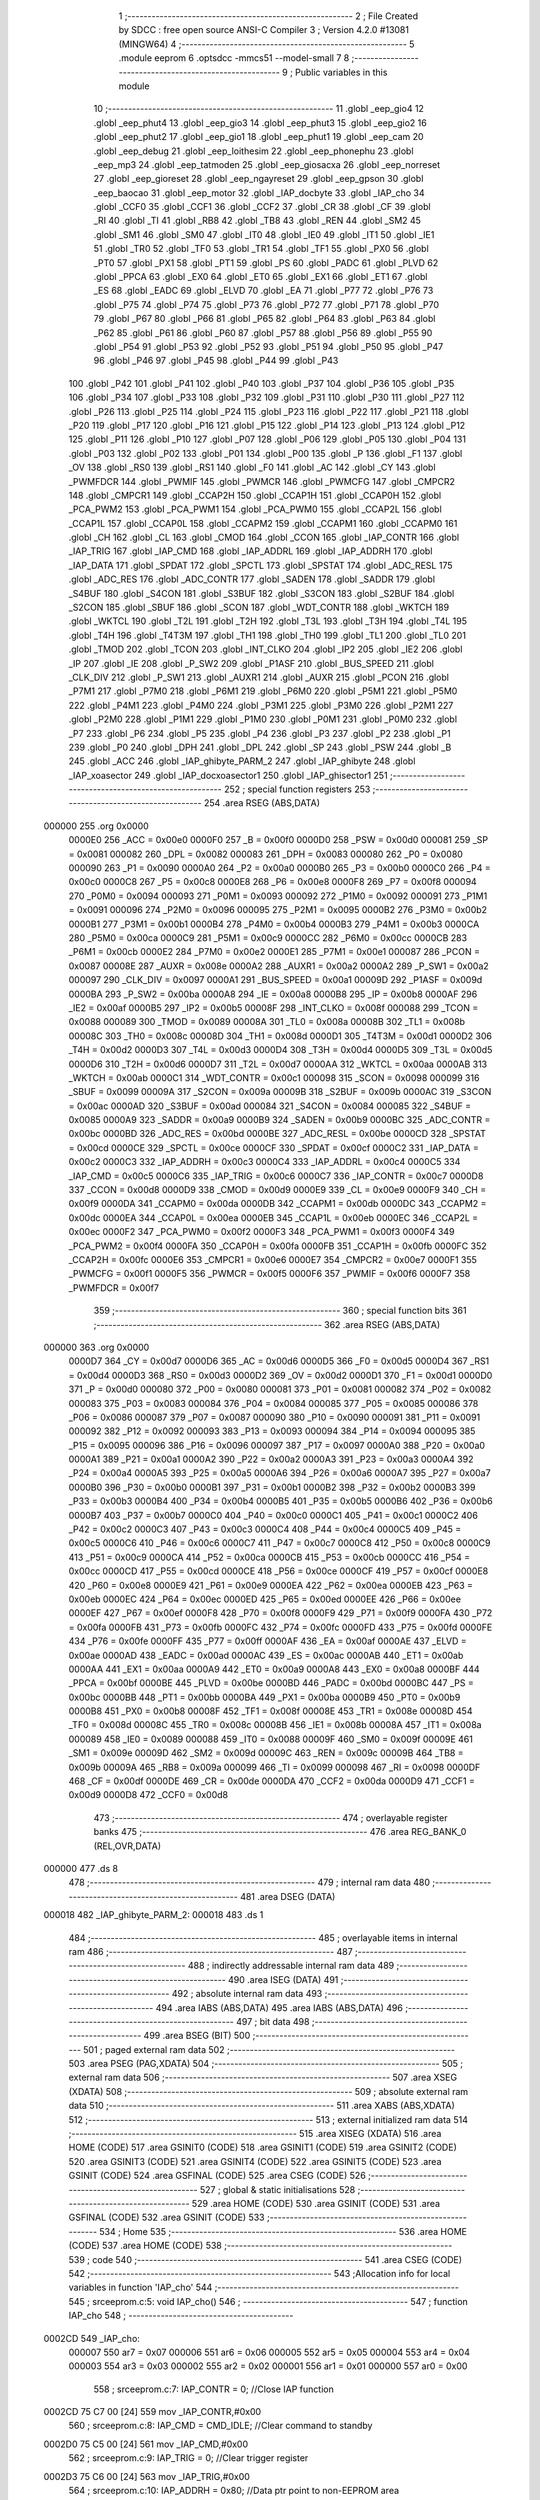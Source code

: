                                       1 ;--------------------------------------------------------
                                      2 ; File Created by SDCC : free open source ANSI-C Compiler
                                      3 ; Version 4.2.0 #13081 (MINGW64)
                                      4 ;--------------------------------------------------------
                                      5 	.module eeprom
                                      6 	.optsdcc -mmcs51 --model-small
                                      7 	
                                      8 ;--------------------------------------------------------
                                      9 ; Public variables in this module
                                     10 ;--------------------------------------------------------
                                     11 	.globl _eep_gio4
                                     12 	.globl _eep_phut4
                                     13 	.globl _eep_gio3
                                     14 	.globl _eep_phut3
                                     15 	.globl _eep_gio2
                                     16 	.globl _eep_phut2
                                     17 	.globl _eep_gio1
                                     18 	.globl _eep_phut1
                                     19 	.globl _eep_cam
                                     20 	.globl _eep_debug
                                     21 	.globl _eep_loithesim
                                     22 	.globl _eep_phonephu
                                     23 	.globl _eep_mp3
                                     24 	.globl _eep_tatmoden
                                     25 	.globl _eep_giosacxa
                                     26 	.globl _eep_norreset
                                     27 	.globl _eep_gioreset
                                     28 	.globl _eep_ngayreset
                                     29 	.globl _eep_gpson
                                     30 	.globl _eep_baocao
                                     31 	.globl _eep_motor
                                     32 	.globl _IAP_docbyte
                                     33 	.globl _IAP_cho
                                     34 	.globl _CCF0
                                     35 	.globl _CCF1
                                     36 	.globl _CCF2
                                     37 	.globl _CR
                                     38 	.globl _CF
                                     39 	.globl _RI
                                     40 	.globl _TI
                                     41 	.globl _RB8
                                     42 	.globl _TB8
                                     43 	.globl _REN
                                     44 	.globl _SM2
                                     45 	.globl _SM1
                                     46 	.globl _SM0
                                     47 	.globl _IT0
                                     48 	.globl _IE0
                                     49 	.globl _IT1
                                     50 	.globl _IE1
                                     51 	.globl _TR0
                                     52 	.globl _TF0
                                     53 	.globl _TR1
                                     54 	.globl _TF1
                                     55 	.globl _PX0
                                     56 	.globl _PT0
                                     57 	.globl _PX1
                                     58 	.globl _PT1
                                     59 	.globl _PS
                                     60 	.globl _PADC
                                     61 	.globl _PLVD
                                     62 	.globl _PPCA
                                     63 	.globl _EX0
                                     64 	.globl _ET0
                                     65 	.globl _EX1
                                     66 	.globl _ET1
                                     67 	.globl _ES
                                     68 	.globl _EADC
                                     69 	.globl _ELVD
                                     70 	.globl _EA
                                     71 	.globl _P77
                                     72 	.globl _P76
                                     73 	.globl _P75
                                     74 	.globl _P74
                                     75 	.globl _P73
                                     76 	.globl _P72
                                     77 	.globl _P71
                                     78 	.globl _P70
                                     79 	.globl _P67
                                     80 	.globl _P66
                                     81 	.globl _P65
                                     82 	.globl _P64
                                     83 	.globl _P63
                                     84 	.globl _P62
                                     85 	.globl _P61
                                     86 	.globl _P60
                                     87 	.globl _P57
                                     88 	.globl _P56
                                     89 	.globl _P55
                                     90 	.globl _P54
                                     91 	.globl _P53
                                     92 	.globl _P52
                                     93 	.globl _P51
                                     94 	.globl _P50
                                     95 	.globl _P47
                                     96 	.globl _P46
                                     97 	.globl _P45
                                     98 	.globl _P44
                                     99 	.globl _P43
                                    100 	.globl _P42
                                    101 	.globl _P41
                                    102 	.globl _P40
                                    103 	.globl _P37
                                    104 	.globl _P36
                                    105 	.globl _P35
                                    106 	.globl _P34
                                    107 	.globl _P33
                                    108 	.globl _P32
                                    109 	.globl _P31
                                    110 	.globl _P30
                                    111 	.globl _P27
                                    112 	.globl _P26
                                    113 	.globl _P25
                                    114 	.globl _P24
                                    115 	.globl _P23
                                    116 	.globl _P22
                                    117 	.globl _P21
                                    118 	.globl _P20
                                    119 	.globl _P17
                                    120 	.globl _P16
                                    121 	.globl _P15
                                    122 	.globl _P14
                                    123 	.globl _P13
                                    124 	.globl _P12
                                    125 	.globl _P11
                                    126 	.globl _P10
                                    127 	.globl _P07
                                    128 	.globl _P06
                                    129 	.globl _P05
                                    130 	.globl _P04
                                    131 	.globl _P03
                                    132 	.globl _P02
                                    133 	.globl _P01
                                    134 	.globl _P00
                                    135 	.globl _P
                                    136 	.globl _F1
                                    137 	.globl _OV
                                    138 	.globl _RS0
                                    139 	.globl _RS1
                                    140 	.globl _F0
                                    141 	.globl _AC
                                    142 	.globl _CY
                                    143 	.globl _PWMFDCR
                                    144 	.globl _PWMIF
                                    145 	.globl _PWMCR
                                    146 	.globl _PWMCFG
                                    147 	.globl _CMPCR2
                                    148 	.globl _CMPCR1
                                    149 	.globl _CCAP2H
                                    150 	.globl _CCAP1H
                                    151 	.globl _CCAP0H
                                    152 	.globl _PCA_PWM2
                                    153 	.globl _PCA_PWM1
                                    154 	.globl _PCA_PWM0
                                    155 	.globl _CCAP2L
                                    156 	.globl _CCAP1L
                                    157 	.globl _CCAP0L
                                    158 	.globl _CCAPM2
                                    159 	.globl _CCAPM1
                                    160 	.globl _CCAPM0
                                    161 	.globl _CH
                                    162 	.globl _CL
                                    163 	.globl _CMOD
                                    164 	.globl _CCON
                                    165 	.globl _IAP_CONTR
                                    166 	.globl _IAP_TRIG
                                    167 	.globl _IAP_CMD
                                    168 	.globl _IAP_ADDRL
                                    169 	.globl _IAP_ADDRH
                                    170 	.globl _IAP_DATA
                                    171 	.globl _SPDAT
                                    172 	.globl _SPCTL
                                    173 	.globl _SPSTAT
                                    174 	.globl _ADC_RESL
                                    175 	.globl _ADC_RES
                                    176 	.globl _ADC_CONTR
                                    177 	.globl _SADEN
                                    178 	.globl _SADDR
                                    179 	.globl _S4BUF
                                    180 	.globl _S4CON
                                    181 	.globl _S3BUF
                                    182 	.globl _S3CON
                                    183 	.globl _S2BUF
                                    184 	.globl _S2CON
                                    185 	.globl _SBUF
                                    186 	.globl _SCON
                                    187 	.globl _WDT_CONTR
                                    188 	.globl _WKTCH
                                    189 	.globl _WKTCL
                                    190 	.globl _T2L
                                    191 	.globl _T2H
                                    192 	.globl _T3L
                                    193 	.globl _T3H
                                    194 	.globl _T4L
                                    195 	.globl _T4H
                                    196 	.globl _T4T3M
                                    197 	.globl _TH1
                                    198 	.globl _TH0
                                    199 	.globl _TL1
                                    200 	.globl _TL0
                                    201 	.globl _TMOD
                                    202 	.globl _TCON
                                    203 	.globl _INT_CLKO
                                    204 	.globl _IP2
                                    205 	.globl _IE2
                                    206 	.globl _IP
                                    207 	.globl _IE
                                    208 	.globl _P_SW2
                                    209 	.globl _P1ASF
                                    210 	.globl _BUS_SPEED
                                    211 	.globl _CLK_DIV
                                    212 	.globl _P_SW1
                                    213 	.globl _AUXR1
                                    214 	.globl _AUXR
                                    215 	.globl _PCON
                                    216 	.globl _P7M1
                                    217 	.globl _P7M0
                                    218 	.globl _P6M1
                                    219 	.globl _P6M0
                                    220 	.globl _P5M1
                                    221 	.globl _P5M0
                                    222 	.globl _P4M1
                                    223 	.globl _P4M0
                                    224 	.globl _P3M1
                                    225 	.globl _P3M0
                                    226 	.globl _P2M1
                                    227 	.globl _P2M0
                                    228 	.globl _P1M1
                                    229 	.globl _P1M0
                                    230 	.globl _P0M1
                                    231 	.globl _P0M0
                                    232 	.globl _P7
                                    233 	.globl _P6
                                    234 	.globl _P5
                                    235 	.globl _P4
                                    236 	.globl _P3
                                    237 	.globl _P2
                                    238 	.globl _P1
                                    239 	.globl _P0
                                    240 	.globl _DPH
                                    241 	.globl _DPL
                                    242 	.globl _SP
                                    243 	.globl _PSW
                                    244 	.globl _B
                                    245 	.globl _ACC
                                    246 	.globl _IAP_ghibyte_PARM_2
                                    247 	.globl _IAP_ghibyte
                                    248 	.globl _IAP_xoasector
                                    249 	.globl _IAP_docxoasector1
                                    250 	.globl _IAP_ghisector1
                                    251 ;--------------------------------------------------------
                                    252 ; special function registers
                                    253 ;--------------------------------------------------------
                                    254 	.area RSEG    (ABS,DATA)
      000000                        255 	.org 0x0000
                           0000E0   256 _ACC	=	0x00e0
                           0000F0   257 _B	=	0x00f0
                           0000D0   258 _PSW	=	0x00d0
                           000081   259 _SP	=	0x0081
                           000082   260 _DPL	=	0x0082
                           000083   261 _DPH	=	0x0083
                           000080   262 _P0	=	0x0080
                           000090   263 _P1	=	0x0090
                           0000A0   264 _P2	=	0x00a0
                           0000B0   265 _P3	=	0x00b0
                           0000C0   266 _P4	=	0x00c0
                           0000C8   267 _P5	=	0x00c8
                           0000E8   268 _P6	=	0x00e8
                           0000F8   269 _P7	=	0x00f8
                           000094   270 _P0M0	=	0x0094
                           000093   271 _P0M1	=	0x0093
                           000092   272 _P1M0	=	0x0092
                           000091   273 _P1M1	=	0x0091
                           000096   274 _P2M0	=	0x0096
                           000095   275 _P2M1	=	0x0095
                           0000B2   276 _P3M0	=	0x00b2
                           0000B1   277 _P3M1	=	0x00b1
                           0000B4   278 _P4M0	=	0x00b4
                           0000B3   279 _P4M1	=	0x00b3
                           0000CA   280 _P5M0	=	0x00ca
                           0000C9   281 _P5M1	=	0x00c9
                           0000CC   282 _P6M0	=	0x00cc
                           0000CB   283 _P6M1	=	0x00cb
                           0000E2   284 _P7M0	=	0x00e2
                           0000E1   285 _P7M1	=	0x00e1
                           000087   286 _PCON	=	0x0087
                           00008E   287 _AUXR	=	0x008e
                           0000A2   288 _AUXR1	=	0x00a2
                           0000A2   289 _P_SW1	=	0x00a2
                           000097   290 _CLK_DIV	=	0x0097
                           0000A1   291 _BUS_SPEED	=	0x00a1
                           00009D   292 _P1ASF	=	0x009d
                           0000BA   293 _P_SW2	=	0x00ba
                           0000A8   294 _IE	=	0x00a8
                           0000B8   295 _IP	=	0x00b8
                           0000AF   296 _IE2	=	0x00af
                           0000B5   297 _IP2	=	0x00b5
                           00008F   298 _INT_CLKO	=	0x008f
                           000088   299 _TCON	=	0x0088
                           000089   300 _TMOD	=	0x0089
                           00008A   301 _TL0	=	0x008a
                           00008B   302 _TL1	=	0x008b
                           00008C   303 _TH0	=	0x008c
                           00008D   304 _TH1	=	0x008d
                           0000D1   305 _T4T3M	=	0x00d1
                           0000D2   306 _T4H	=	0x00d2
                           0000D3   307 _T4L	=	0x00d3
                           0000D4   308 _T3H	=	0x00d4
                           0000D5   309 _T3L	=	0x00d5
                           0000D6   310 _T2H	=	0x00d6
                           0000D7   311 _T2L	=	0x00d7
                           0000AA   312 _WKTCL	=	0x00aa
                           0000AB   313 _WKTCH	=	0x00ab
                           0000C1   314 _WDT_CONTR	=	0x00c1
                           000098   315 _SCON	=	0x0098
                           000099   316 _SBUF	=	0x0099
                           00009A   317 _S2CON	=	0x009a
                           00009B   318 _S2BUF	=	0x009b
                           0000AC   319 _S3CON	=	0x00ac
                           0000AD   320 _S3BUF	=	0x00ad
                           000084   321 _S4CON	=	0x0084
                           000085   322 _S4BUF	=	0x0085
                           0000A9   323 _SADDR	=	0x00a9
                           0000B9   324 _SADEN	=	0x00b9
                           0000BC   325 _ADC_CONTR	=	0x00bc
                           0000BD   326 _ADC_RES	=	0x00bd
                           0000BE   327 _ADC_RESL	=	0x00be
                           0000CD   328 _SPSTAT	=	0x00cd
                           0000CE   329 _SPCTL	=	0x00ce
                           0000CF   330 _SPDAT	=	0x00cf
                           0000C2   331 _IAP_DATA	=	0x00c2
                           0000C3   332 _IAP_ADDRH	=	0x00c3
                           0000C4   333 _IAP_ADDRL	=	0x00c4
                           0000C5   334 _IAP_CMD	=	0x00c5
                           0000C6   335 _IAP_TRIG	=	0x00c6
                           0000C7   336 _IAP_CONTR	=	0x00c7
                           0000D8   337 _CCON	=	0x00d8
                           0000D9   338 _CMOD	=	0x00d9
                           0000E9   339 _CL	=	0x00e9
                           0000F9   340 _CH	=	0x00f9
                           0000DA   341 _CCAPM0	=	0x00da
                           0000DB   342 _CCAPM1	=	0x00db
                           0000DC   343 _CCAPM2	=	0x00dc
                           0000EA   344 _CCAP0L	=	0x00ea
                           0000EB   345 _CCAP1L	=	0x00eb
                           0000EC   346 _CCAP2L	=	0x00ec
                           0000F2   347 _PCA_PWM0	=	0x00f2
                           0000F3   348 _PCA_PWM1	=	0x00f3
                           0000F4   349 _PCA_PWM2	=	0x00f4
                           0000FA   350 _CCAP0H	=	0x00fa
                           0000FB   351 _CCAP1H	=	0x00fb
                           0000FC   352 _CCAP2H	=	0x00fc
                           0000E6   353 _CMPCR1	=	0x00e6
                           0000E7   354 _CMPCR2	=	0x00e7
                           0000F1   355 _PWMCFG	=	0x00f1
                           0000F5   356 _PWMCR	=	0x00f5
                           0000F6   357 _PWMIF	=	0x00f6
                           0000F7   358 _PWMFDCR	=	0x00f7
                                    359 ;--------------------------------------------------------
                                    360 ; special function bits
                                    361 ;--------------------------------------------------------
                                    362 	.area RSEG    (ABS,DATA)
      000000                        363 	.org 0x0000
                           0000D7   364 _CY	=	0x00d7
                           0000D6   365 _AC	=	0x00d6
                           0000D5   366 _F0	=	0x00d5
                           0000D4   367 _RS1	=	0x00d4
                           0000D3   368 _RS0	=	0x00d3
                           0000D2   369 _OV	=	0x00d2
                           0000D1   370 _F1	=	0x00d1
                           0000D0   371 _P	=	0x00d0
                           000080   372 _P00	=	0x0080
                           000081   373 _P01	=	0x0081
                           000082   374 _P02	=	0x0082
                           000083   375 _P03	=	0x0083
                           000084   376 _P04	=	0x0084
                           000085   377 _P05	=	0x0085
                           000086   378 _P06	=	0x0086
                           000087   379 _P07	=	0x0087
                           000090   380 _P10	=	0x0090
                           000091   381 _P11	=	0x0091
                           000092   382 _P12	=	0x0092
                           000093   383 _P13	=	0x0093
                           000094   384 _P14	=	0x0094
                           000095   385 _P15	=	0x0095
                           000096   386 _P16	=	0x0096
                           000097   387 _P17	=	0x0097
                           0000A0   388 _P20	=	0x00a0
                           0000A1   389 _P21	=	0x00a1
                           0000A2   390 _P22	=	0x00a2
                           0000A3   391 _P23	=	0x00a3
                           0000A4   392 _P24	=	0x00a4
                           0000A5   393 _P25	=	0x00a5
                           0000A6   394 _P26	=	0x00a6
                           0000A7   395 _P27	=	0x00a7
                           0000B0   396 _P30	=	0x00b0
                           0000B1   397 _P31	=	0x00b1
                           0000B2   398 _P32	=	0x00b2
                           0000B3   399 _P33	=	0x00b3
                           0000B4   400 _P34	=	0x00b4
                           0000B5   401 _P35	=	0x00b5
                           0000B6   402 _P36	=	0x00b6
                           0000B7   403 _P37	=	0x00b7
                           0000C0   404 _P40	=	0x00c0
                           0000C1   405 _P41	=	0x00c1
                           0000C2   406 _P42	=	0x00c2
                           0000C3   407 _P43	=	0x00c3
                           0000C4   408 _P44	=	0x00c4
                           0000C5   409 _P45	=	0x00c5
                           0000C6   410 _P46	=	0x00c6
                           0000C7   411 _P47	=	0x00c7
                           0000C8   412 _P50	=	0x00c8
                           0000C9   413 _P51	=	0x00c9
                           0000CA   414 _P52	=	0x00ca
                           0000CB   415 _P53	=	0x00cb
                           0000CC   416 _P54	=	0x00cc
                           0000CD   417 _P55	=	0x00cd
                           0000CE   418 _P56	=	0x00ce
                           0000CF   419 _P57	=	0x00cf
                           0000E8   420 _P60	=	0x00e8
                           0000E9   421 _P61	=	0x00e9
                           0000EA   422 _P62	=	0x00ea
                           0000EB   423 _P63	=	0x00eb
                           0000EC   424 _P64	=	0x00ec
                           0000ED   425 _P65	=	0x00ed
                           0000EE   426 _P66	=	0x00ee
                           0000EF   427 _P67	=	0x00ef
                           0000F8   428 _P70	=	0x00f8
                           0000F9   429 _P71	=	0x00f9
                           0000FA   430 _P72	=	0x00fa
                           0000FB   431 _P73	=	0x00fb
                           0000FC   432 _P74	=	0x00fc
                           0000FD   433 _P75	=	0x00fd
                           0000FE   434 _P76	=	0x00fe
                           0000FF   435 _P77	=	0x00ff
                           0000AF   436 _EA	=	0x00af
                           0000AE   437 _ELVD	=	0x00ae
                           0000AD   438 _EADC	=	0x00ad
                           0000AC   439 _ES	=	0x00ac
                           0000AB   440 _ET1	=	0x00ab
                           0000AA   441 _EX1	=	0x00aa
                           0000A9   442 _ET0	=	0x00a9
                           0000A8   443 _EX0	=	0x00a8
                           0000BF   444 _PPCA	=	0x00bf
                           0000BE   445 _PLVD	=	0x00be
                           0000BD   446 _PADC	=	0x00bd
                           0000BC   447 _PS	=	0x00bc
                           0000BB   448 _PT1	=	0x00bb
                           0000BA   449 _PX1	=	0x00ba
                           0000B9   450 _PT0	=	0x00b9
                           0000B8   451 _PX0	=	0x00b8
                           00008F   452 _TF1	=	0x008f
                           00008E   453 _TR1	=	0x008e
                           00008D   454 _TF0	=	0x008d
                           00008C   455 _TR0	=	0x008c
                           00008B   456 _IE1	=	0x008b
                           00008A   457 _IT1	=	0x008a
                           000089   458 _IE0	=	0x0089
                           000088   459 _IT0	=	0x0088
                           00009F   460 _SM0	=	0x009f
                           00009E   461 _SM1	=	0x009e
                           00009D   462 _SM2	=	0x009d
                           00009C   463 _REN	=	0x009c
                           00009B   464 _TB8	=	0x009b
                           00009A   465 _RB8	=	0x009a
                           000099   466 _TI	=	0x0099
                           000098   467 _RI	=	0x0098
                           0000DF   468 _CF	=	0x00df
                           0000DE   469 _CR	=	0x00de
                           0000DA   470 _CCF2	=	0x00da
                           0000D9   471 _CCF1	=	0x00d9
                           0000D8   472 _CCF0	=	0x00d8
                                    473 ;--------------------------------------------------------
                                    474 ; overlayable register banks
                                    475 ;--------------------------------------------------------
                                    476 	.area REG_BANK_0	(REL,OVR,DATA)
      000000                        477 	.ds 8
                                    478 ;--------------------------------------------------------
                                    479 ; internal ram data
                                    480 ;--------------------------------------------------------
                                    481 	.area DSEG    (DATA)
      000018                        482 _IAP_ghibyte_PARM_2:
      000018                        483 	.ds 1
                                    484 ;--------------------------------------------------------
                                    485 ; overlayable items in internal ram
                                    486 ;--------------------------------------------------------
                                    487 ;--------------------------------------------------------
                                    488 ; indirectly addressable internal ram data
                                    489 ;--------------------------------------------------------
                                    490 	.area ISEG    (DATA)
                                    491 ;--------------------------------------------------------
                                    492 ; absolute internal ram data
                                    493 ;--------------------------------------------------------
                                    494 	.area IABS    (ABS,DATA)
                                    495 	.area IABS    (ABS,DATA)
                                    496 ;--------------------------------------------------------
                                    497 ; bit data
                                    498 ;--------------------------------------------------------
                                    499 	.area BSEG    (BIT)
                                    500 ;--------------------------------------------------------
                                    501 ; paged external ram data
                                    502 ;--------------------------------------------------------
                                    503 	.area PSEG    (PAG,XDATA)
                                    504 ;--------------------------------------------------------
                                    505 ; external ram data
                                    506 ;--------------------------------------------------------
                                    507 	.area XSEG    (XDATA)
                                    508 ;--------------------------------------------------------
                                    509 ; absolute external ram data
                                    510 ;--------------------------------------------------------
                                    511 	.area XABS    (ABS,XDATA)
                                    512 ;--------------------------------------------------------
                                    513 ; external initialized ram data
                                    514 ;--------------------------------------------------------
                                    515 	.area XISEG   (XDATA)
                                    516 	.area HOME    (CODE)
                                    517 	.area GSINIT0 (CODE)
                                    518 	.area GSINIT1 (CODE)
                                    519 	.area GSINIT2 (CODE)
                                    520 	.area GSINIT3 (CODE)
                                    521 	.area GSINIT4 (CODE)
                                    522 	.area GSINIT5 (CODE)
                                    523 	.area GSINIT  (CODE)
                                    524 	.area GSFINAL (CODE)
                                    525 	.area CSEG    (CODE)
                                    526 ;--------------------------------------------------------
                                    527 ; global & static initialisations
                                    528 ;--------------------------------------------------------
                                    529 	.area HOME    (CODE)
                                    530 	.area GSINIT  (CODE)
                                    531 	.area GSFINAL (CODE)
                                    532 	.area GSINIT  (CODE)
                                    533 ;--------------------------------------------------------
                                    534 ; Home
                                    535 ;--------------------------------------------------------
                                    536 	.area HOME    (CODE)
                                    537 	.area HOME    (CODE)
                                    538 ;--------------------------------------------------------
                                    539 ; code
                                    540 ;--------------------------------------------------------
                                    541 	.area CSEG    (CODE)
                                    542 ;------------------------------------------------------------
                                    543 ;Allocation info for local variables in function 'IAP_cho'
                                    544 ;------------------------------------------------------------
                                    545 ;	src\eeprom.c:5: void IAP_cho()
                                    546 ;	-----------------------------------------
                                    547 ;	 function IAP_cho
                                    548 ;	-----------------------------------------
      0002CD                        549 _IAP_cho:
                           000007   550 	ar7 = 0x07
                           000006   551 	ar6 = 0x06
                           000005   552 	ar5 = 0x05
                           000004   553 	ar4 = 0x04
                           000003   554 	ar3 = 0x03
                           000002   555 	ar2 = 0x02
                           000001   556 	ar1 = 0x01
                           000000   557 	ar0 = 0x00
                                    558 ;	src\eeprom.c:7: IAP_CONTR = 0; //Close IAP function
      0002CD 75 C7 00         [24]  559 	mov	_IAP_CONTR,#0x00
                                    560 ;	src\eeprom.c:8: IAP_CMD = CMD_IDLE; //Clear command to standby
      0002D0 75 C5 00         [24]  561 	mov	_IAP_CMD,#0x00
                                    562 ;	src\eeprom.c:9: IAP_TRIG = 0; //Clear trigger register
      0002D3 75 C6 00         [24]  563 	mov	_IAP_TRIG,#0x00
                                    564 ;	src\eeprom.c:10: IAP_ADDRH = 0x80; //Data ptr point to non-EEPROM area
      0002D6 75 C3 80         [24]  565 	mov	_IAP_ADDRH,#0x80
                                    566 ;	src\eeprom.c:11: IAP_ADDRL = 0; //Clear IAP address to prevent misuse
      0002D9 75 C4 00         [24]  567 	mov	_IAP_ADDRL,#0x00
                                    568 ;	src\eeprom.c:12: WATCHDOG;
      0002DC 43 C1 10         [24]  569 	orl	_WDT_CONTR,#0x10
                                    570 ;	src\eeprom.c:13: }
      0002DF 22               [24]  571 	ret
                                    572 ;------------------------------------------------------------
                                    573 ;Allocation info for local variables in function 'IAP_docbyte'
                                    574 ;------------------------------------------------------------
                                    575 ;diachi                    Allocated to registers r6 r7 
                                    576 ;dulieu                    Allocated to registers r7 
                                    577 ;------------------------------------------------------------
                                    578 ;	src\eeprom.c:15: u8 IAP_docbyte(u16 diachi){
                                    579 ;	-----------------------------------------
                                    580 ;	 function IAP_docbyte
                                    581 ;	-----------------------------------------
      0002E0                        582 _IAP_docbyte:
      0002E0 AE 82            [24]  583 	mov	r6,dpl
      0002E2 AF 83            [24]  584 	mov	r7,dph
                                    585 ;	src\eeprom.c:17: IAP_CONTR = ENABLE_IAP;
      0002E4 75 C7 83         [24]  586 	mov	_IAP_CONTR,#0x83
                                    587 ;	src\eeprom.c:18: IAP_CMD = CMD_READ;
      0002E7 75 C5 01         [24]  588 	mov	_IAP_CMD,#0x01
                                    589 ;	src\eeprom.c:19: IAP_ADDRL = diachi;
      0002EA 8E C4            [24]  590 	mov	_IAP_ADDRL,r6
                                    591 ;	src\eeprom.c:20: IAP_ADDRH = diachi>>8;
      0002EC 8F C3            [24]  592 	mov	_IAP_ADDRH,r7
                                    593 ;	src\eeprom.c:21: IAP_TRIG = 0x5a;
      0002EE 75 C6 5A         [24]  594 	mov	_IAP_TRIG,#0x5a
                                    595 ;	src\eeprom.c:22: IAP_TRIG = 0xa5;
      0002F1 75 C6 A5         [24]  596 	mov	_IAP_TRIG,#0xa5
                                    597 ;	src\eeprom.c:23: _nop_();
      0002F4 00               [12]  598 	NOP	
                                    599 ;	src\eeprom.c:24: dulieu = IAP_DATA;
      0002F5 AF C2            [24]  600 	mov	r7,_IAP_DATA
                                    601 ;	src\eeprom.c:25: IAP_cho();
      0002F7 C0 07            [24]  602 	push	ar7
      0002F9 12 02 CD         [24]  603 	lcall	_IAP_cho
      0002FC D0 07            [24]  604 	pop	ar7
                                    605 ;	src\eeprom.c:26: return dulieu;
      0002FE 8F 82            [24]  606 	mov	dpl,r7
                                    607 ;	src\eeprom.c:27: }
      000300 22               [24]  608 	ret
                                    609 ;------------------------------------------------------------
                                    610 ;Allocation info for local variables in function 'IAP_ghibyte'
                                    611 ;------------------------------------------------------------
                                    612 ;dulieu                    Allocated with name '_IAP_ghibyte_PARM_2'
                                    613 ;diachi                    Allocated to registers r6 r7 
                                    614 ;------------------------------------------------------------
                                    615 ;	src\eeprom.c:29: void IAP_ghibyte(u16 diachi,u8 dulieu){
                                    616 ;	-----------------------------------------
                                    617 ;	 function IAP_ghibyte
                                    618 ;	-----------------------------------------
      000301                        619 _IAP_ghibyte:
      000301 AE 82            [24]  620 	mov	r6,dpl
      000303 AF 83            [24]  621 	mov	r7,dph
                                    622 ;	src\eeprom.c:30: IAP_CONTR = ENABLE_IAP;
      000305 75 C7 83         [24]  623 	mov	_IAP_CONTR,#0x83
                                    624 ;	src\eeprom.c:31: IAP_CMD = CMD_PROGRAM;
      000308 75 C5 02         [24]  625 	mov	_IAP_CMD,#0x02
                                    626 ;	src\eeprom.c:32: IAP_ADDRL = diachi;
      00030B 8E C4            [24]  627 	mov	_IAP_ADDRL,r6
                                    628 ;	src\eeprom.c:33: IAP_ADDRH = diachi>>8;
      00030D 8F C3            [24]  629 	mov	_IAP_ADDRH,r7
                                    630 ;	src\eeprom.c:34: IAP_DATA = dulieu;
      00030F 85 18 C2         [24]  631 	mov	_IAP_DATA,_IAP_ghibyte_PARM_2
                                    632 ;	src\eeprom.c:35: IAP_TRIG = 0x5a;
      000312 75 C6 5A         [24]  633 	mov	_IAP_TRIG,#0x5a
                                    634 ;	src\eeprom.c:36: IAP_TRIG = 0xa5;
      000315 75 C6 A5         [24]  635 	mov	_IAP_TRIG,#0xa5
                                    636 ;	src\eeprom.c:37: _nop_();
      000318 00               [12]  637 	NOP	
                                    638 ;	src\eeprom.c:38: IAP_cho();
                                    639 ;	src\eeprom.c:39: }
      000319 02 02 CD         [24]  640 	ljmp	_IAP_cho
                                    641 ;------------------------------------------------------------
                                    642 ;Allocation info for local variables in function 'IAP_xoasector'
                                    643 ;------------------------------------------------------------
                                    644 ;sector                    Allocated to registers r6 r7 
                                    645 ;------------------------------------------------------------
                                    646 ;	src\eeprom.c:41: void IAP_xoasector(u16 sector){
                                    647 ;	-----------------------------------------
                                    648 ;	 function IAP_xoasector
                                    649 ;	-----------------------------------------
      00031C                        650 _IAP_xoasector:
      00031C AE 82            [24]  651 	mov	r6,dpl
      00031E AF 83            [24]  652 	mov	r7,dph
                                    653 ;	src\eeprom.c:42: IAP_CONTR = ENABLE_IAP;
      000320 75 C7 83         [24]  654 	mov	_IAP_CONTR,#0x83
                                    655 ;	src\eeprom.c:43: IAP_CMD = CMD_ERASE;
      000323 75 C5 03         [24]  656 	mov	_IAP_CMD,#0x03
                                    657 ;	src\eeprom.c:44: IAP_ADDRL = sector;
      000326 8E C4            [24]  658 	mov	_IAP_ADDRL,r6
                                    659 ;	src\eeprom.c:45: IAP_ADDRH = sector>>8;
      000328 8F C3            [24]  660 	mov	_IAP_ADDRH,r7
                                    661 ;	src\eeprom.c:46: IAP_TRIG = 0x5a;
      00032A 75 C6 5A         [24]  662 	mov	_IAP_TRIG,#0x5a
                                    663 ;	src\eeprom.c:47: IAP_TRIG = 0xa5;
      00032D 75 C6 A5         [24]  664 	mov	_IAP_TRIG,#0xa5
                                    665 ;	src\eeprom.c:48: _nop_();
      000330 00               [12]  666 	NOP	
                                    667 ;	src\eeprom.c:49: IAP_cho();
                                    668 ;	src\eeprom.c:51: }
      000331 02 02 CD         [24]  669 	ljmp	_IAP_cho
                                    670 ;------------------------------------------------------------
                                    671 ;Allocation info for local variables in function 'IAP_docxoasector1'
                                    672 ;------------------------------------------------------------
                                    673 ;i                         Allocated to registers r7 
                                    674 ;------------------------------------------------------------
                                    675 ;	src\eeprom.c:53: void IAP_docxoasector1(){
                                    676 ;	-----------------------------------------
                                    677 ;	 function IAP_docxoasector1
                                    678 ;	-----------------------------------------
      000334                        679 _IAP_docxoasector1:
                                    680 ;	src\eeprom.c:56: WATCHDOG;
      000334 43 C1 10         [24]  681 	orl	_WDT_CONTR,#0x10
                                    682 ;	src\eeprom.c:57: while(i) eeprom_buf[--i] = 0xff;
      000337 7F 20            [12]  683 	mov	r7,#0x20
      000339                        684 00101$:
      000339 EF               [12]  685 	mov	a,r7
      00033A 60 10            [24]  686 	jz	00112$
      00033C 1F               [12]  687 	dec	r7
      00033D EF               [12]  688 	mov	a,r7
      00033E 24 BD            [12]  689 	add	a,#_eeprom_buf
      000340 F5 82            [12]  690 	mov	dpl,a
      000342 E4               [12]  691 	clr	a
      000343 34 00            [12]  692 	addc	a,#(_eeprom_buf >> 8)
      000345 F5 83            [12]  693 	mov	dph,a
      000347 74 FF            [12]  694 	mov	a,#0xff
      000349 F0               [24]  695 	movx	@dptr,a
                                    696 ;	src\eeprom.c:59: while(i<SECTOR1_LENGTH) eeprom_buf[i] = *(&eep_motor+i++);
      00034A 80 ED            [24]  697 	sjmp	00101$
      00034C                        698 00112$:
      00034C                        699 00104$:
      00034C BF 20 00         [24]  700 	cjne	r7,#0x20,00128$
      00034F                        701 00128$:
      00034F 50 18            [24]  702 	jnc	00106$
      000351 EF               [12]  703 	mov	a,r7
      000352 24 BD            [12]  704 	add	a,#_eeprom_buf
      000354 FD               [12]  705 	mov	r5,a
      000355 E4               [12]  706 	clr	a
      000356 34 00            [12]  707 	addc	a,#(_eeprom_buf >> 8)
      000358 FE               [12]  708 	mov	r6,a
      000359 8F 82            [24]  709 	mov	dpl,r7
      00035B 75 83 F0         [24]  710 	mov	dph,#(_eep_motor >> 8)
      00035E 0F               [12]  711 	inc	r7
      00035F E4               [12]  712 	clr	a
      000360 93               [24]  713 	movc	a,@a+dptr
      000361 FC               [12]  714 	mov	r4,a
      000362 8D 82            [24]  715 	mov	dpl,r5
      000364 8E 83            [24]  716 	mov	dph,r6
      000366 F0               [24]  717 	movx	@dptr,a
      000367 80 E3            [24]  718 	sjmp	00104$
      000369                        719 00106$:
                                    720 ;	src\eeprom.c:61: IAP_xoasector(SECTOR1);
      000369 90 00 00         [24]  721 	mov	dptr,#0x0000
                                    722 ;	src\eeprom.c:62: }
      00036C 02 03 1C         [24]  723 	ljmp	_IAP_xoasector
                                    724 ;------------------------------------------------------------
                                    725 ;Allocation info for local variables in function 'IAP_ghisector1'
                                    726 ;------------------------------------------------------------
                                    727 ;i                         Allocated to registers r7 
                                    728 ;------------------------------------------------------------
                                    729 ;	src\eeprom.c:64: void IAP_ghisector1(){
                                    730 ;	-----------------------------------------
                                    731 ;	 function IAP_ghisector1
                                    732 ;	-----------------------------------------
      00036F                        733 _IAP_ghisector1:
                                    734 ;	src\eeprom.c:66: while(i<SECTOR1_LENGTH){
      00036F 7F 00            [12]  735 	mov	r7,#0x00
      000371                        736 00101$:
      000371 BF 20 00         [24]  737 	cjne	r7,#0x20,00115$
      000374                        738 00115$:
      000374 50 29            [24]  739 	jnc	00104$
                                    740 ;	src\eeprom.c:67: IAP_CONTR = ENABLE_IAP;
      000376 75 C7 83         [24]  741 	mov	_IAP_CONTR,#0x83
                                    742 ;	src\eeprom.c:68: IAP_CMD = CMD_PROGRAM;
      000379 75 C5 02         [24]  743 	mov	_IAP_CMD,#0x02
                                    744 ;	src\eeprom.c:69: IAP_ADDRL = i;
      00037C 8F C4            [24]  745 	mov	_IAP_ADDRL,r7
                                    746 ;	src\eeprom.c:70: IAP_ADDRH = 0;
      00037E 75 C3 00         [24]  747 	mov	_IAP_ADDRH,#0x00
                                    748 ;	src\eeprom.c:71: IAP_DATA = eeprom_buf[i++];
      000381 EF               [12]  749 	mov	a,r7
      000382 24 BD            [12]  750 	add	a,#_eeprom_buf
      000384 F5 82            [12]  751 	mov	dpl,a
      000386 E4               [12]  752 	clr	a
      000387 34 00            [12]  753 	addc	a,#(_eeprom_buf >> 8)
      000389 F5 83            [12]  754 	mov	dph,a
      00038B 0F               [12]  755 	inc	r7
      00038C E0               [24]  756 	movx	a,@dptr
      00038D F5 C2            [12]  757 	mov	_IAP_DATA,a
                                    758 ;	src\eeprom.c:72: IAP_TRIG = 0x5a;
      00038F 75 C6 5A         [24]  759 	mov	_IAP_TRIG,#0x5a
                                    760 ;	src\eeprom.c:73: IAP_TRIG = 0xa5;
      000392 75 C6 A5         [24]  761 	mov	_IAP_TRIG,#0xa5
                                    762 ;	src\eeprom.c:74: _nop_();
      000395 00               [12]  763 	NOP	
                                    764 ;	src\eeprom.c:75: IAP_cho();
      000396 C0 07            [24]  765 	push	ar7
      000398 12 02 CD         [24]  766 	lcall	_IAP_cho
      00039B D0 07            [24]  767 	pop	ar7
      00039D 80 D2            [24]  768 	sjmp	00101$
      00039F                        769 00104$:
                                    770 ;	src\eeprom.c:77: }
      00039F 22               [24]  771 	ret
                                    772 	.area CSEG    (CODE)
                                    773 	.area CONST   (CODE)
                           00F000   774 _eep_motor	=	0xf000
                           00F001   775 _eep_baocao	=	0xf001
                           00F002   776 _eep_gpson	=	0xf002
                           00F003   777 _eep_ngayreset	=	0xf003
                           00F004   778 _eep_gioreset	=	0xf004
                           00F005   779 _eep_norreset	=	0xf005
                           00F006   780 _eep_giosacxa	=	0xf006
                           00F007   781 _eep_tatmoden	=	0xf007
                           00F010   782 _eep_mp3	=	0xf010
                           00F011   783 _eep_phonephu	=	0xf011
                           00F01D   784 _eep_loithesim	=	0xf01d
                           00F01E   785 _eep_debug	=	0xf01e
                           00F01F   786 _eep_cam	=	0xf01f
                           00F200   787 _eep_phut1	=	0xf200
                           00F201   788 _eep_gio1	=	0xf201
                           00F202   789 _eep_phut2	=	0xf202
                           00F203   790 _eep_gio2	=	0xf203
                           00F204   791 _eep_phut3	=	0xf204
                           00F205   792 _eep_gio3	=	0xf205
                           00F206   793 _eep_phut4	=	0xf206
                           00F207   794 _eep_gio4	=	0xf207
                                    795 	.area XINIT   (CODE)
                                    796 	.area CABS    (ABS,CODE)
